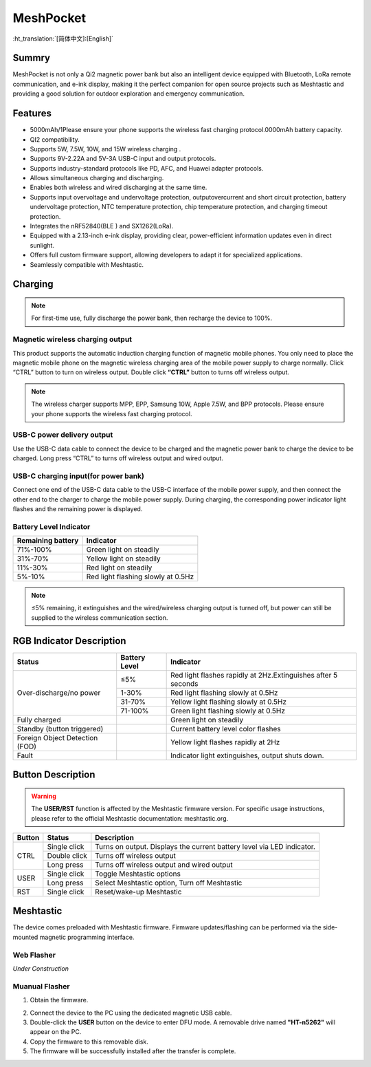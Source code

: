 MeshPocket
==========
:ht_translation:`[简体中文]:[English]`

Summry
------
MeshPocket is not only a Qi2 magnetic power bank but also an intelligent device equipped with Bluetooth, LoRa remote communication, and e-ink display, making it the perfect companion for open source projects such as Meshtastic and providing a good solution for outdoor exploration and emergency communication.

.. image:: ./img/01.jpg
   :align: center
   :width: 500px

Features
--------
- 5000mAh/1Please ensure your phone supports the wireless fast charging protocol.0000mAh battery capacity.
- QI2 compatibility.
- Supports 5W, 7.5W, 10W, and 15W wireless charging .
- Supports 9V-2.22A and 5V-3A USB-C input and output protocols.
- Supports industry-standard protocols like PD, AFC, and Huawei adapter protocols.
- Allows simultaneous charging and discharging.
- Enables both wireless and wired discharging at the same time.
- Supports input overvoltage and undervoltage protection, outputovercurrent and short circuit protection, battery undervoltage protection, NTC temperature protection, chip temperature protection, and charging timeout protection.
- Integrates the nRF52840(BLE ) and SX1262(LoRa).
- Equipped with a 2.13-inch e-ink display, providing clear, power-efficient information updates even in direct sunlight.
- Offers full custom firmware support, allowing developers to adapt it for specialized applications.
- Seamlessly compatible with Meshtastic.


Charging
--------

.. note::
    For first-time use, fully discharge the power bank, then recharge the device to 100%.

Magnetic wireless charging output
^^^^^^^^^^^^^^^^^^^^^^^^^^^^^^^^^
This product supports the automatic induction charging function of magnetic mobile phones. You only need to place the magnetic mobile phone on the magnetic wireless charging area of the mobile power supply to charge normally. Click “CTRL” button to turn on wireless output. Double click **“CTRL”** button to turns off wireless output.

.. image:: ./img/02.jpg
   :align: center
   :width: 500px

.. note::
    The wireless charger supports MPP, EPP, Samsung 10W, Apple 7.5W, and BPP protocols. Please ensure your phone supports the wireless fast charging protocol.

USB-C power delivery output
^^^^^^^^^^^^^^^^^^^^^^^^^^^
Use the USB-C data cable to connect the device to be charged and the magnetic power bank to charge the device to be charged. Long press “CTRL” to turns off wireless output and wired output.

.. image:: ./img/03.jpg
   :align: center
   :width: 500px
   
USB-C charging input(for power bank)
^^^^^^^^^^^^^^^^^^^^^^^^^^^^^^^^^^^^
Connect one end of the USB-C data cable to the USB-C interface of the mobile power supply, and then connect the other end to the charger to charge the mobile power supply. During charging, the corresponding power indicator light flashes and the remaining power is displayed.

.. image:: ./img/04.jpg
   :align: center
   :width: 500px

Battery Level Indicator
^^^^^^^^^^^^^^^^^^^^^^^

+-------------------+--------------------------------------+
| Remaining battery | Indicator                            |
+===================+======================================+
| 71%-100%          | Green light on steadily              |
+-------------------+--------------------------------------+
| 31%-70%           | Yellow light on steadily             |
+-------------------+--------------------------------------+
| 11%-30%           | Red light on steadily                |
+-------------------+--------------------------------------+
| 5%-10%            | Red light flashing slowly at 0.5Hz   |
+-------------------+--------------------------------------+

.. note::
    ≤5% remaining, it extinguishes and the wired/wireless charging output is turned off, but power can still be supplied to the wireless communication section.

RGB Indicator Description
-------------------------

.. table:: RGB Status Indicators
   :widths: auto
   :align: center

+-----------------------------+----------------+--------------------------------------------------+
| Status                      | Battery Level  | Indicator                                        |
+=============================+================+==================================================+
| Over-discharge/no power     | ≤5%            | Red light flashes rapidly at 2Hz.\               |
|                             |                | Extinguishes after 5 seconds                     |
|                             +----------------+--------------------------------------------------+
|                             | 1-30%          | Red light flashing slowly at 0.5Hz               |
|                             +----------------+--------------------------------------------------+
|                             | 31-70%         | Yellow light flashing slowly at 0.5Hz            |
|                             +----------------+--------------------------------------------------+
|                             | 71-100%        | Green light flashing slowly at 0.5Hz             |
+-----------------------------+----------------+--------------------------------------------------+
| Fully charged               |                | Green light on steadily                          |
+-----------------------------+----------------+--------------------------------------------------+
| Standby (button triggered)  |                | Current battery level color flashes              |
+-----------------------------+----------------+--------------------------------------------------+
| Foreign Object Detection    |                | Yellow light flashes rapidly at 2Hz              |
| (FOD)                       |                |                                                  |
+-----------------------------+----------------+--------------------------------------------------+
| Fault                       |                | Indicator light extinguishes, output shuts down. |
+-----------------------------+----------------+--------------------------------------------------+

Button Description
------------------

.. warning::
    The **USER/RST** function is affected by the Meshtastic firmware version. For specific usage instructions, please refer to the official Meshtastic documentation: meshtastic.org.

+---------+----------------+-------------------------------------------------------+
| Button  | Status         | Description                                           |
+=========+================+=======================================================+
| CTRL    | Single click   | Turns on output. Displays the current battery level   |
|         |                | via LED indicator.                                    |
|         +----------------+-------------------------------------------------------+
|         | Double click   | Turns off wireless output                             |
|         +----------------+-------------------------------------------------------+
|         | Long press     | Turns off wireless output and wired output            |
+---------+----------------+-------------------------------------------------------+
| USER    | Single click   | Toggle Meshtastic options                             |
|         +----------------+-------------------------------------------------------+
|         | Long press     | Select Meshtastic option, Turn off Meshtastic         |
+---------+----------------+-------------------------------------------------------+
| RST     | Single click   | Reset/wake-up Meshtastic                              |
+---------+----------------+-------------------------------------------------------+

Meshtastic
----------
The device comes preloaded with Meshtastic firmware. Firmware updates/flashing can be performed via the side-mounted magnetic programming interface.

.. image:: ./img/05.jpg
   :align: center
   :width: 500px


Web Flasher
^^^^^^^^^^^
*Under Construction*

Muanual Flasher
^^^^^^^^^^^^^^^
1. Obtain the firmware.

.. image:: ./img/06.png
   :align: center
   :width: 500px

.. image:: ./img/08.png
   :align: center
   :width: 500px

.. image:: ./img/07.png
   :align: center
   :width: 500px

2. Connect the device to the PC using the dedicated magnetic USB cable.

3. Double-click the **USER** button on the device to enter DFU mode. A removable drive named **"HT-n5262"** will appear on the PC.

4. Copy the firmware to this removable disk.

5. The firmware will be successfully installed after the transfer is complete.